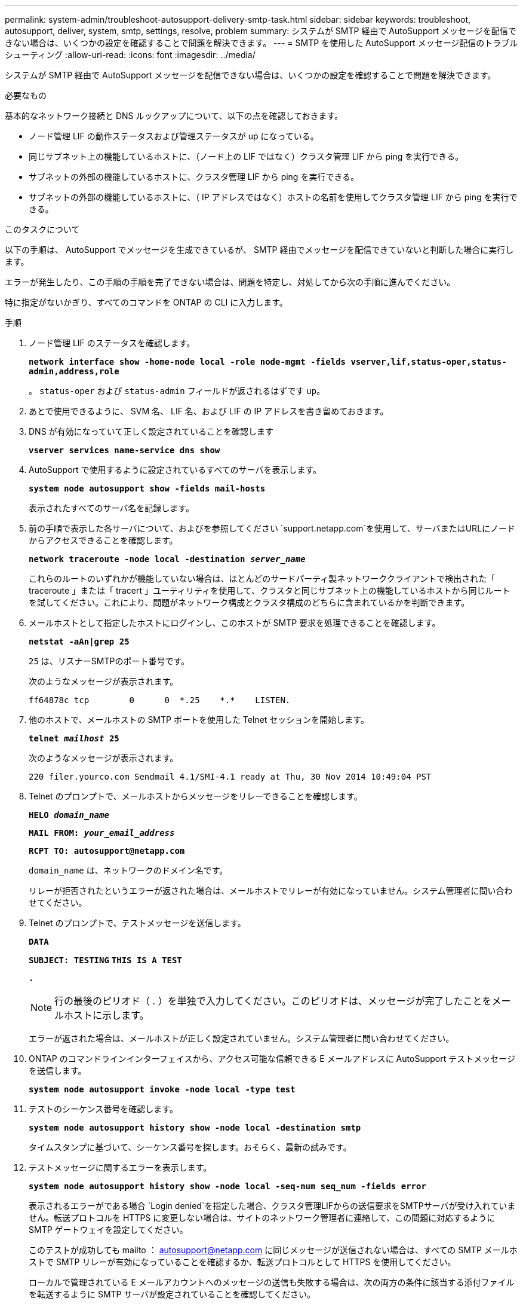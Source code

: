 ---
permalink: system-admin/troubleshoot-autosupport-delivery-smtp-task.html 
sidebar: sidebar 
keywords: troubleshoot, autosupport, deliver, system, smtp, settings, resolve, problem 
summary: システムが SMTP 経由で AutoSupport メッセージを配信できない場合は、いくつかの設定を確認することで問題を解決できます。 
---
= SMTP を使用した AutoSupport メッセージ配信のトラブルシューティング
:allow-uri-read: 
:icons: font
:imagesdir: ../media/


[role="lead"]
システムが SMTP 経由で AutoSupport メッセージを配信できない場合は、いくつかの設定を確認することで問題を解決できます。

.必要なもの
基本的なネットワーク接続と DNS ルックアップについて、以下の点を確認しておきます。

* ノード管理 LIF の動作ステータスおよび管理ステータスが up になっている。
* 同じサブネット上の機能しているホストに、（ノード上の LIF ではなく）クラスタ管理 LIF から ping を実行できる。
* サブネットの外部の機能しているホストに、クラスタ管理 LIF から ping を実行できる。
* サブネットの外部の機能しているホストに、（ IP アドレスではなく）ホストの名前を使用してクラスタ管理 LIF から ping を実行できる。


.このタスクについて
以下の手順は、 AutoSupport でメッセージを生成できているが、 SMTP 経由でメッセージを配信できていないと判断した場合に実行します。

エラーが発生したり、この手順の手順を完了できない場合は、問題を特定し、対処してから次の手順に進んでください。

特に指定がないかぎり、すべてのコマンドを ONTAP の CLI に入力します。

.手順
. ノード管理 LIF のステータスを確認します。
+
`*network interface show -home-node local -role node-mgmt -fields vserver,lif,status-oper,status-admin,address,role*`

+
。 `status-oper` および `status-admin` フィールドが返されるはずです `up`。

. あとで使用できるように、 SVM 名、 LIF 名、および LIF の IP アドレスを書き留めておきます。
. DNS が有効になっていて正しく設定されていることを確認します
+
`*vserver services name-service dns show*`

. AutoSupport で使用するように設定されているすべてのサーバを表示します。
+
`*system node autosupport show -fields mail-hosts*`

+
表示されたすべてのサーバ名を記録します。

. 前の手順で表示した各サーバについて、およびを参照してください `support.netapp.com`を使用して、サーバまたはURLにノードからアクセスできることを確認します。
+
`*network traceroute -node local -destination _server_name_*`

+
これらのルートのいずれかが機能していない場合は、ほとんどのサードパーティ製ネットワーククライアントで検出された「 traceroute 」または「 tracert 」ユーティリティを使用して、クラスタと同じサブネット上の機能しているホストから同じルートを試してください。これにより、問題がネットワーク構成とクラスタ構成のどちらに含まれているかを判断できます。

. メールホストとして指定したホストにログインし、このホストが SMTP 要求を処理できることを確認します。
+
`*netstat -aAn|grep 25*`

+
`25` は、リスナーSMTPのポート番号です。

+
次のようなメッセージが表示されます。

+
[listing]
----
ff64878c tcp        0      0  *.25    *.*    LISTEN.
----
. 他のホストで、メールホストの SMTP ポートを使用した Telnet セッションを開始します。
+
`*telnet _mailhost_ 25*`

+
次のようなメッセージが表示されます。

+
[listing]
----

220 filer.yourco.com Sendmail 4.1/SMI-4.1 ready at Thu, 30 Nov 2014 10:49:04 PST
----
. Telnet のプロンプトで、メールホストからメッセージをリレーできることを確認します。
+
`*HELO _domain_name_*`

+
`*MAIL FROM: _your_email_address_*`

+
`*RCPT TO: \autosupport@netapp.com*`

+
`domain_name` は、ネットワークのドメイン名です。

+
リレーが拒否されたというエラーが返された場合は、メールホストでリレーが有効になっていません。システム管理者に問い合わせてください。

. Telnet のプロンプトで、テストメッセージを送信します。
+
`*DATA*`

+
`*SUBJECT: TESTING*`
`*THIS IS A TEST*`

+
`*.*`

+
[NOTE]
====
行の最後のピリオド（ . ）を単独で入力してください。このピリオドは、メッセージが完了したことをメールホストに示します。

====
+
エラーが返された場合は、メールホストが正しく設定されていません。システム管理者に問い合わせてください。

. ONTAP のコマンドラインインターフェイスから、アクセス可能な信頼できる E メールアドレスに AutoSupport テストメッセージを送信します。
+
`*system node autosupport invoke -node local -type test*`

. テストのシーケンス番号を確認します。
+
`*system node autosupport history show -node local -destination smtp*`

+
タイムスタンプに基づいて、シーケンス番号を探します。おそらく、最新の試みです。

. テストメッセージに関するエラーを表示します。
+
`*system node autosupport history show -node local -seq-num seq_num -fields error*`

+
表示されるエラーがである場合 `Login denied`を指定した場合、クラスタ管理LIFからの送信要求をSMTPサーバが受け入れていません。転送プロトコルを HTTPS に変更しない場合は、サイトのネットワーク管理者に連絡して、この問題に対応するように SMTP ゲートウェイを設定してください。

+
このテストが成功しても mailto ： autosupport@netapp.com に同じメッセージが送信されない場合は、すべての SMTP メールホストで SMTP リレーが有効になっていることを確認するか、転送プロトコルとして HTTPS を使用してください。

+
ローカルで管理されている E メールアカウントへのメッセージの送信も失敗する場合は、次の両方の条件に該当する添付ファイルを転送するように SMTP サーバが設定されていることを確認してください。

+
** サフィックスが「 7z
** MIME タイプが「 application/x-7x-compressed 」。



